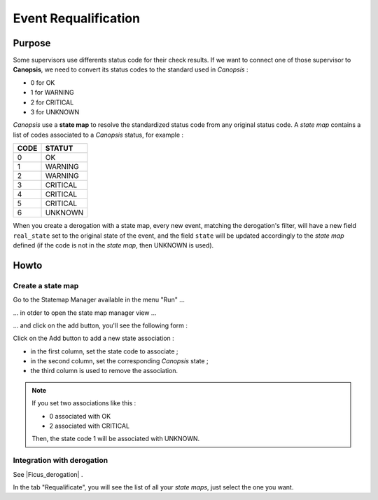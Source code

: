 ﻿.. include:: /Ficus/includes/links.rst

Event Requalification
=====================

Purpose
-------

Some supervisors use differents status code for their check results. If
we want to connect one of those supervisor to **Canopsis**, we need to
convert its status codes to the standard used in *Canopsis* :

-  0 for OK
-  1 for WARNING
-  2 for CRITICAL
-  3 for UNKNOWN

*Canopsis* use a **state map** to resolve the standardized status code
from any original status code. A *state map* contains a list of codes
associated to a *Canopsis* status, for example :

+------+-------------+
| CODE |   STATUT    |
+======+=============+
| 0    |     OK      |
+------+-------------+
| 1    |   WARNING   |
+------+-------------+
| 2    |   WARNING   |
+------+-------------+
| 3    |   CRITICAL  |
+------+-------------+
| 4    |   CRITICAL  |
+------+-------------+
| 5    |   CRITICAL  |
+------+-------------+
| 6    |   UNKNOWN   |
+------+-------------+


When you create a derogation with a state map, every new event, matching
the derogation's filter, will have a new field ``real_state`` set to the
original state of the event, and the field ``state`` will be updated
accordingly to the *state map* defined (if the code is not in the *state
map*, then UNKNOWN is used).

Howto
-----

Create a state map
~~~~~~~~~~~~~~~~~~

Go to the Statemap Manager available in the menu "Run" ...

|image1|

... in otder to open the state map manager view ...

|image2|

... and click on the add button, you'll see the following form :

|image3|

Click on the Add button to add a new state association :

-  in the first column, set the state code to associate ;
-  in the second column, set the corresponding *Canopsis* state ;
-  the third column is used to remove the association.

.. NOTE:: If you set two associations like this :

  -  0 associated with OK
  -  2 associated with CRITICAL

  Then, the state code 1 will be associated with UNKNOWN.

Integration with derogation
~~~~~~~~~~~~~~~~~~~~~~~~~~~

See |Ficus_derogation| .

In the tab "Requalificate", you will see the list of all your *state
maps*, just select the one you want.

.. |image1| image:: /Ficus/images/requalification/menu_statemap_manager.png
.. |image2| image:: /Ficus/images/requalification/statemap_manager.png
.. |image3| image:: /Ficus/images/requalification/add_statemap.png
